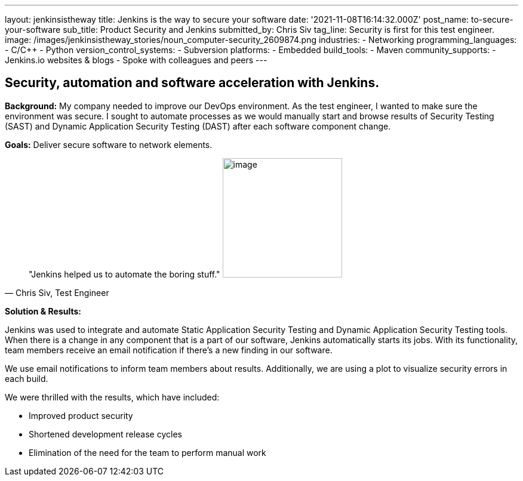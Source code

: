 ---
layout: jenkinsistheway
title: Jenkins is the way to secure your software
date: '2021-11-08T16:14:32.000Z'
post_name: to-secure-your-software
sub_title: Product Security and Jenkins
submitted_by: Chris Siv
tag_line: Security is first for this test engineer.
image: /images/jenkinsistheway_stories/noun_computer-security_2609874.png
industries:
  - Networking
programming_languages:
  - C/C++
  - Python
version_control_systems:
  - Subversion
platforms:
  - Embedded
build_tools:
  - Maven
community_supports:
  - Jenkins.io websites & blogs
  - Spoke with colleagues and peers
---




== Security, automation and software acceleration with Jenkins.

*Background:* My company needed to improve our DevOps environment. As the test engineer, I wanted to make sure the environment was secure. I sought to automate processes as we would manually start and browse results of Security Testing (SAST) and Dynamic Application Security Testing (DAST) after each software component change.

*Goals:* Deliver secure software to network elements.





[.testimonal]
[quote, "Chris Siv, Test Engineer"]
"Jenkins helped us to automate the boring stuff."
image:/images/jenkinsistheway_stories/Jenkins-logo.png[image,width=200,height=200]


*Solution & Results: *

Jenkins was used to integrate and automate Static Application Security Testing and Dynamic Application Security Testing tools. When there is a change in any component that is a part of our software, Jenkins automatically starts its jobs. With its functionality, team members receive an email notification if there's a new finding in our software.

We use email notifications to inform team members about results. Additionally, we are using a plot to visualize security errors in each build.

We were thrilled with the results, which have included:

* Improved product security 
* Shortened development release cycles  
* Elimination of the need for the team to perform manual work
